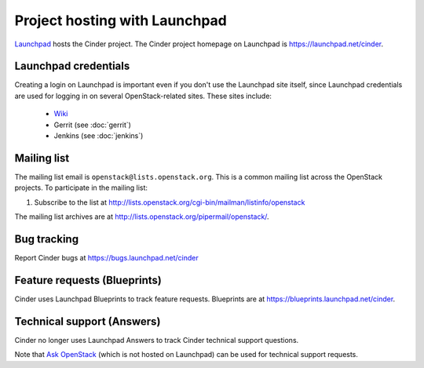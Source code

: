 Project hosting with Launchpad
==============================

`Launchpad`_ hosts the Cinder project. The Cinder project homepage on Launchpad
is https://launchpad.net/cinder.

Launchpad credentials
---------------------

Creating a login on Launchpad is important even if you don't use the Launchpad
site itself, since Launchpad credentials are used for logging in on several
OpenStack-related sites. These sites include:

 * `Wiki`_
 * Gerrit (see :doc:`gerrit`)
 * Jenkins (see :doc:`jenkins`)

Mailing list
------------

The mailing list email is ``openstack@lists.openstack.org``. This is a common
mailing list across the OpenStack projects. To participate in the mailing list:

#. Subscribe to the list at
   http://lists.openstack.org/cgi-bin/mailman/listinfo/openstack

The mailing list archives are at
http://lists.openstack.org/pipermail/openstack/.


Bug tracking
------------

Report Cinder bugs at https://bugs.launchpad.net/cinder

Feature requests (Blueprints)
-----------------------------

Cinder uses Launchpad Blueprints to track feature requests. Blueprints are at
https://blueprints.launchpad.net/cinder.

Technical support (Answers)
---------------------------

Cinder no longer uses Launchpad Answers to track Cinder technical support
questions.

Note that `Ask OpenStack`_ (which is not hosted on Launchpad) can
be used for technical support requests.

.. _Launchpad: https://launchpad.net
.. _Wiki: https://wiki.openstack.org/wiki/Main_Page
.. _Cinder Team: https://launchpad.net/~cinder
.. _OpenStack Team: https://launchpad.net/~openstack
.. _Ask OpenStack: https://ask.openstack.org
